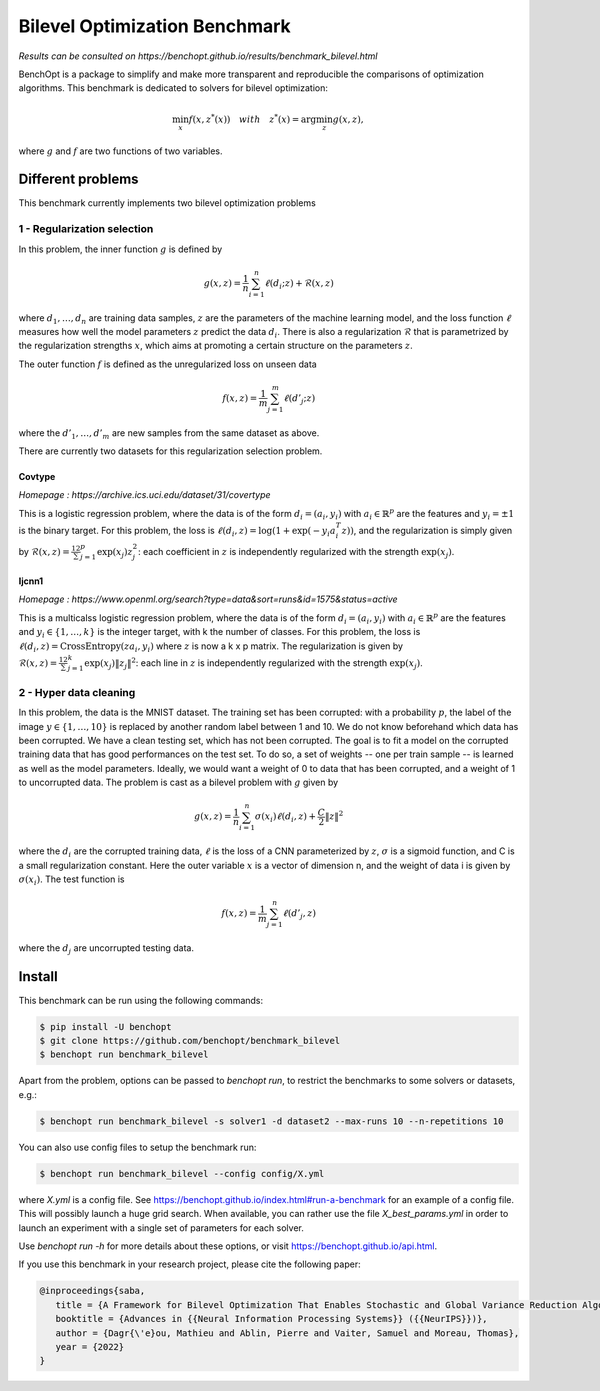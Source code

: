 Bilevel Optimization Benchmark
===============================
|Build Status| |Python 3.6+|

*Results can be consulted on https://benchopt.github.io/results/benchmark_bilevel.html*

BenchOpt is a package to simplify and make more transparent and
reproducible the comparisons of optimization algorithms.
This benchmark is dedicated to solvers for bilevel optimization:

.. math::

    \min_{x} f(x, z^*(x)) \quad with \quad z^*(x) = \arg\min_z g(x, z), 

where :math:`g` and :math:`f` are two functions of two variables.

Different problems
------------------

This benchmark currently implements two bilevel optimization problems

1 - Regularization selection
^^^^^^^^^^^^^^^^^^^^^^^^^^^^

In this problem, the inner function :math:`g` is defined by 

.. math::

   g(x, z) = \frac{1}{n} \sum_{i=1}^{n} \ell(d_i; z) + \mathcal{R}(x, z)

where :math:`d_1, \dots, d_n` are training data samples, :math:`z` are the parameters of the machine learning model, and the loss function :math:`\ell` measures how well the model parameters :math:`z` predict the data :math:`d_i`.
There is also a regularization :math:`\mathcal{R}` that is parametrized by the regularization strengths :math:`x`, which aims at promoting a certain structure on the parameters :math:`z`.

The outer function :math:`f` is defined as the unregularized loss on unseen data 

.. math::

   f(x, z) = \frac{1}{m} \sum_{j=1}^{m} \ell(d'_j; z)

where the :math:`d'_1, \dots, d'_m` are new samples from the same dataset as above.

There are currently two datasets for this regularization selection problem.

Covtype
+++++++

*Homepage : https://archive.ics.uci.edu/dataset/31/covertype*

This is a logistic regression problem, where the data is of the form :math:`d_i = (a_i, y_i)` with  :math:`a_i\in\mathbb{R}^p` are the features and :math:`y_i=\pm1` is the binary target.
For this problem, the loss is :math:`\ell(d_i, z) = \log(1+\exp(-y_i a_i^T z))`, and the regularization is simply given by :math:`\mathcal{R}(x, z) = \frac12\sum_{j=1}^p\exp(x_j)z_j^2`: each coefficient in :math:`z` is independently regularized with the strength :math:`\exp(x_j)`.

Ijcnn1
++++++

*Homepage : https://www.openml.org/search?type=data&sort=runs&id=1575&status=active*

This is a multicalss logistic regression problem, where the data is of the form :math:`d_i = (a_i, y_i)` with  :math:`a_i\in\mathbb{R}^p` are the features and :math:`y_i\in \{1,\dots, k\}` is the integer target, with k the number of classes.
For this problem, the loss is :math:`\ell(d_i, z) = \mathrm{CrossEntropy}(za_i, y_i)` where :math:`z` is now a k x p matrix. The regularization is given by :math:`\mathcal{R}(x, z) = \frac12\sum_{j=1}^k\exp(x_j)\|z_j\|^2`: each line in :math:`z` is independently regularized with the strength :math:`\exp(x_j)`.


2 - Hyper data cleaning
^^^^^^^^^^^^^^^^^^^^^^^

In this problem, the data is the MNIST dataset.
The training set has been corrupted: with a probability :math:`p`, the label of the image :math:`y\in\{1,\dots,10\}` is replaced by another random label between 1 and 10.
We do not know beforehand which data has been corrupted.
We have a clean testing set, which has not been corrupted.
The goal is to fit a model on the corrupted training data that has good performances on the test set.
To do so, a set of weights -- one per train sample -- is learned as well as the model parameters.
Ideally, we would want a weight of 0 to data that has been corrupted, and a weight of 1 to uncorrupted data.
The problem is cast as a bilevel problem with :math:`g` given by 

.. math::
   g(x, z) =\frac1n \sum_{i=1}^n \sigma(x_i)\ell(d_i, z) + \frac C 2 \|z\|^2

where the :math:`d_i` are the corrupted training data, :math:`\ell` is the loss of a CNN parameterized by :math:`z`, :math:`\sigma` is a sigmoid function, and C is a small regularization constant.
Here the outer variable :math:`x` is a vector of dimension n, and the weight of data i is given by :math:`\sigma(x_i)`.
The test function is

.. math::
   f(x, z) =\frac1m \sum_{j=1}^n \ell(d'_j, z)

where the :math:`d_j` are uncorrupted testing data.

Install
--------

This benchmark can be run using the following commands:

.. code-block::

   $ pip install -U benchopt
   $ git clone https://github.com/benchopt/benchmark_bilevel
   $ benchopt run benchmark_bilevel

Apart from the problem, options can be passed to `benchopt run`, to restrict the benchmarks to some solvers or datasets, e.g.:

.. code-block::

	$ benchopt run benchmark_bilevel -s solver1 -d dataset2 --max-runs 10 --n-repetitions 10

You can also use config files to setup the benchmark run:

.. code-block::

   $ benchopt run benchmark_bilevel --config config/X.yml

where `X.yml` is a config file. See https://benchopt.github.io/index.html#run-a-benchmark for an example of a config file. This will possibly launch a huge grid search. When available, you can rather use the file `X_best_params.yml` in order to launch an experiment with a single set of parameters for each solver.

Use `benchopt run -h` for more details about these options, or visit https://benchopt.github.io/api.html.

If you use this benchmark in your research project, please cite the following paper:

.. code-block::

   @inproceedings{saba,
      title = {A Framework for Bilevel Optimization That Enables Stochastic and Global Variance Reduction Algorithms},
      booktitle = {Advances in {{Neural Information Processing Systems}} ({{NeurIPS}})},
      author = {Dagr{\'e}ou, Mathieu and Ablin, Pierre and Vaiter, Samuel and Moreau, Thomas},
      year = {2022}
   }


.. |Build Status| image:: https://github.com/benchopt/benchmark_bilevel/workflows/Tests/badge.svg
   :target: https://github.com/benchopt/benchmark_bilevel/actions
.. |Python 3.6+| image:: https://img.shields.io/badge/python-3.6%2B-blue
   :target: https://www.python.org/downloads/release/python-360/
